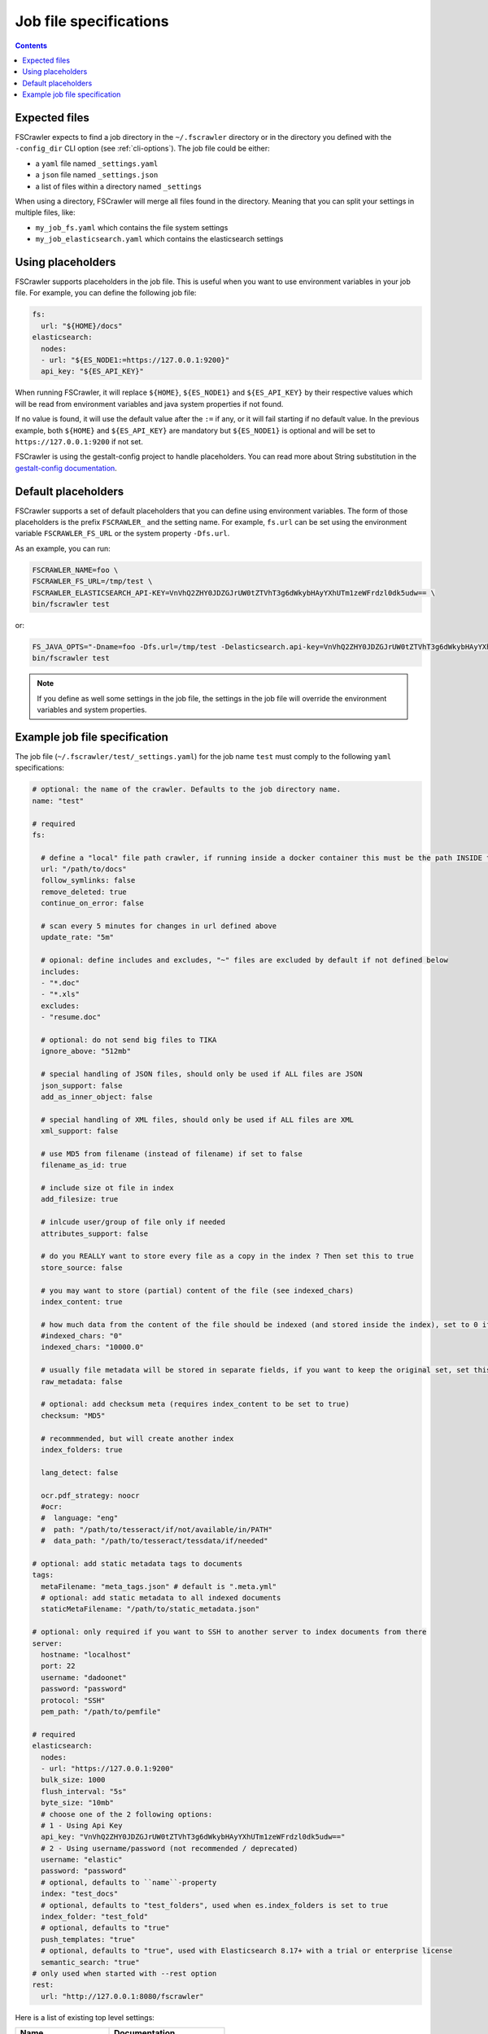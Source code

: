 Job file specifications
=======================

.. contents:: :backlinks: entry

Expected files
--------------

FSCrawler expects to find a job directory in the ``~/.fscrawler`` directory or in the directory
you defined with the ``-config_dir`` CLI option (see :ref:`cli-options`). The job file could be either:

* a ``yaml`` file named ``_settings.yaml``
* a ``json`` file named ``_settings.json``
* a list of files within a directory named ``_settings``

When using a directory, FSCrawler will merge all files found in the directory. Meaning that you can split your settings
in multiple files, like:

* ``my_job_fs.yaml`` which contains the file system settings
* ``my_job_elasticsearch.yaml`` which contains the elasticsearch settings

Using placeholders
------------------

.. versionadded:: 2.10

FSCrawler supports placeholders in the job file. This is useful when you want to use environment variables in your job file.
For example, you can define the following job file:

.. code:: yaml

   fs:
     url: "${HOME}/docs"
   elasticsearch:
     nodes:
     - url: "${ES_NODE1:=https://127.0.0.1:9200}"
     api_key: "${ES_API_KEY}"

When running FSCrawler, it will replace ``${HOME}``, ``${ES_NODE1}`` and ``${ES_API_KEY}``
by their respective values which will be read from environment variables and java system properties if not found.

If no value is found, it will use the default value after the ``:=`` if any, or it will fail starting if no default value.
In the previous example, both ``${HOME}`` and ``${ES_API_KEY}`` are mandatory but ``${ES_NODE1}`` is optional and will
be set to ``https://127.0.0.1:9200`` if not set.

FSCrawler is using the gestalt-config project to handle placeholders. You can read more about String substitution in the
`gestalt-config documentation <https://github.com/gestalt-config/gestalt#string-substitution>`_.

Default placeholders
--------------------

FSCrawler supports a set of default placeholders that you can define using environment variables.
The form of those placeholders is the prefix ``FSCRAWLER_`` and the setting name. For example,
``fs.url`` can be set using the environment variable ``FSCRAWLER_FS_URL`` or the system property ``-Dfs.url``.

As an example, you can run:

.. code:: sh

   FSCRAWLER_NAME=foo \
   FSCRAWLER_FS_URL=/tmp/test \
   FSCRAWLER_ELASTICSEARCH_API-KEY=VnVhQ2ZHY0JDZGJrUW0tZTVhT3g6dWkybHAyYXhUTm1zeWFrdzl0dk5udw== \
   bin/fscrawler test

or:

.. code:: sh

   FS_JAVA_OPTS="-Dname=foo -Dfs.url=/tmp/test -Delasticsearch.api-key=VnVhQ2ZHY0JDZGJrUW0tZTVhT3g6dWkybHAyYXhUTm1zeWFrdzl0dk5udw==" \
   bin/fscrawler test

.. note::

    If you define as well some settings in the job file, the settings in the job file will override the
    environment variables and system properties.

Example job file specification
------------------------------

The job file (``~/.fscrawler/test/_settings.yaml``) for the job name ``test`` must comply to the following ``yaml`` specifications:

.. code:: yaml

   # optional: the name of the crawler. Defaults to the job directory name.
   name: "test"

   # required
   fs:

     # define a "local" file path crawler, if running inside a docker container this must be the path INSIDE the container (/tmp/es)
     url: "/path/to/docs"
     follow_symlinks: false
     remove_deleted: true
     continue_on_error: false

     # scan every 5 minutes for changes in url defined above
     update_rate: "5m"

     # opional: define includes and excludes, "~" files are excluded by default if not defined below
     includes:
     - "*.doc"
     - "*.xls"
     excludes:
     - "resume.doc"

     # optional: do not send big files to TIKA
     ignore_above: "512mb"

     # special handling of JSON files, should only be used if ALL files are JSON
     json_support: false
     add_as_inner_object: false

     # special handling of XML files, should only be used if ALL files are XML
     xml_support: false

     # use MD5 from filename (instead of filename) if set to false
     filename_as_id: true

     # include size ot file in index
     add_filesize: true

     # inlcude user/group of file only if needed
     attributes_support: false

     # do you REALLY want to store every file as a copy in the index ? Then set this to true
     store_source: false

     # you may want to store (partial) content of the file (see indexed_chars)	 
     index_content: true

     # how much data from the content of the file should be indexed (and stored inside the index), set to 0 if you need checksum, but no content at all to be indexed
     #indexed_chars: "0"
     indexed_chars: "10000.0"

     # usually file metadata will be stored in separate fields, if you want to keep the original set, set this to true
     raw_metadata: false

     # optional: add checksum meta (requires index_content to be set to true)
     checksum: "MD5"

     # recommmended, but will create another index
     index_folders: true

     lang_detect: false

     ocr.pdf_strategy: noocr
     #ocr:
     #  language: "eng"
     #  path: "/path/to/tesseract/if/not/available/in/PATH"
     #  data_path: "/path/to/tesseract/tessdata/if/needed"

   # optional: add static metadata tags to documents
   tags:
     metaFilename: "meta_tags.json" # default is ".meta.yml"
     # optional: add static metadata to all indexed documents
     staticMetaFilename: "/path/to/static_metadata.json"

   # optional: only required if you want to SSH to another server to index documents from there
   server:
     hostname: "localhost"
     port: 22
     username: "dadoonet"
     password: "password"
     protocol: "SSH"
     pem_path: "/path/to/pemfile"

   # required
   elasticsearch:
     nodes:
     - url: "https://127.0.0.1:9200"
     bulk_size: 1000
     flush_interval: "5s"
     byte_size: "10mb"
     # choose one of the 2 following options:
     # 1 - Using Api Key
     api_key: "VnVhQ2ZHY0JDZGJrUW0tZTVhT3g6dWkybHAyYXhUTm1zeWFrdzl0dk5udw=="
     # 2 - Using username/password (not recommended / deprecated)
     username: "elastic"
     password: "password"
     # optional, defaults to ``name``-property
     index: "test_docs"
     # optional, defaults to "test_folders", used when es.index_folders is set to true
     index_folder: "test_fold"
     # optional, defaults to "true"
     push_templates: "true"
     # optional, defaults to "true", used with Elasticsearch 8.17+ with a trial or enterprise license
     semantic_search: "true"
   # only used when started with --rest option
   rest:
     url: "http://127.0.0.1:8080/fscrawler"

Here is a list of existing top level settings:

+-----------------------------------+-------------------------------+
| Name                              | Documentation                 |
+===================================+===============================+
| ``name`` (mandatory field)        | :ref:`simple_crawler`         |
+-----------------------------------+-------------------------------+
| ``fs``                            | :ref:`local-fs-settings`      |
+-----------------------------------+-------------------------------+
| ``tags``                          | :ref:`tags`                   |
+-----------------------------------+-------------------------------+
| ``elasticsearch``                 | :ref:`elasticsearch-settings` |
+-----------------------------------+-------------------------------+
| ``server``                        | :ref:`ssh-settings`           |
+-----------------------------------+-------------------------------+
| ``rest``                          | :ref:`rest-service`           |
+-----------------------------------+-------------------------------+

You can define your job settings either in ``_settings.yaml`` (using ``.yaml`` extension) or
in ``_settings.json`` (using ``.json`` extension).
